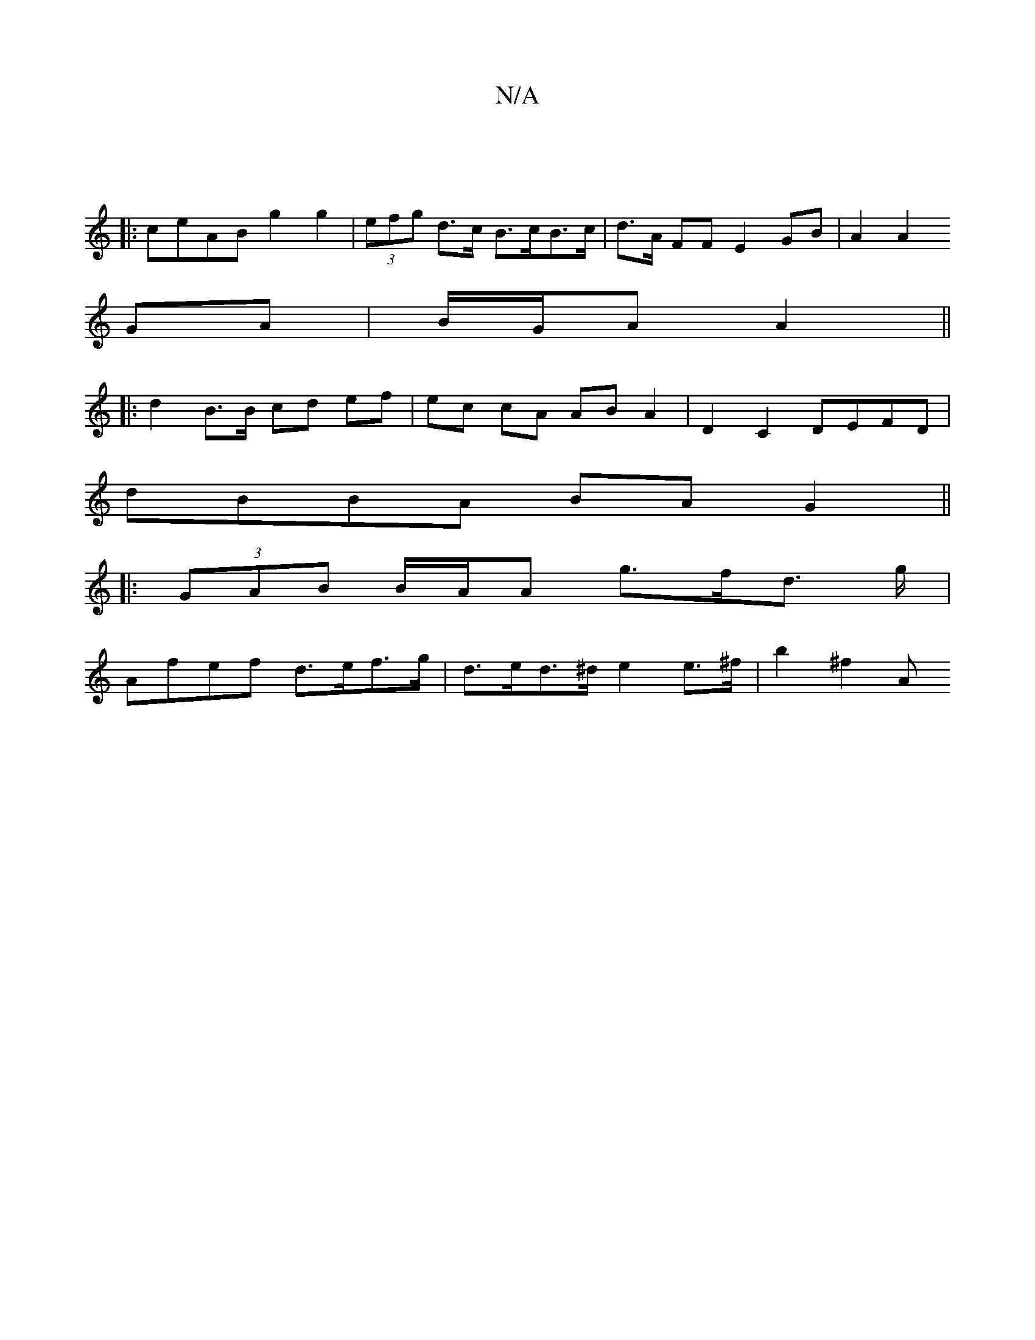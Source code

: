 X:1
T:N/A
M:4/4
R:N/A
K:Cmajor
:|
|:ceAB g2 g2 | (3efg d>c B>cB>c | d>A FF E2 GB | A2 A2 
GA|B/G/A A2 ||
|: |: d2 B>B cd ef | ec cA AB A2 | D2C2 DEFD | 
dBBA BAG2 ||
|: (3GAB B/A/A g>fd> g |
Afef d>ef>g | d>ed>^d e2 e>^f | b2 ^f2 A